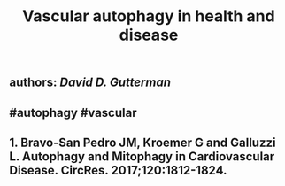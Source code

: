 #+TITLE: Vascular autophagy in health and disease

** authors: [[David D. Gutterman]]
** #autophagy #vascular
** 1.	Bravo-San Pedro JM, Kroemer G and Galluzzi L. Autophagy and Mitophagy in Cardiovascular Disease. CircRes. 2017;120:1812-1824.
